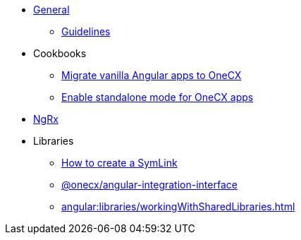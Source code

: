 
* xref:angular:general/index.adoc[General]
** xref:angular:general/guidelines.adoc[Guidelines]
* Cookbooks
** xref:cookbooks/vanilla-to-onecx/migrate-to-onecx.adoc[Migrate vanilla Angular apps to OneCX]
** xref:cookbooks/enable-standalone/enable-standalone-mode.adoc[Enable standalone mode for OneCX apps]
* xref:angular:ngrx/ngrx.adoc[NgRx]
* Libraries
** xref:angular:libraries/symlink.adoc[How to create a SymLink]
** xref:angular:libraries/angular-integration-interface.adoc[@onecx/angular-integration-interface]
** xref:angular:libraries/workingWithSharedLibraries.adoc[]


